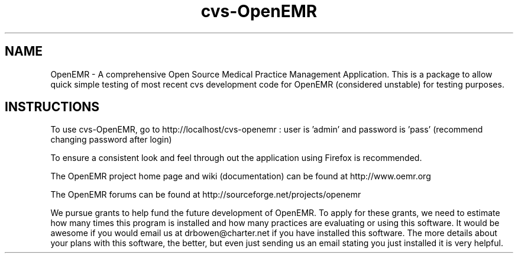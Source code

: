 .TH cvs-OpenEMR
.SH NAME
OpenEMR - A comprehensive Open Source Medical Practice Management Application.
This is a package to allow quick simple testing of most recent cvs
development code for OpenEMR (considered unstable) for testing purposes.

.SH INSTRUCTIONS

To use cvs-OpenEMR, go to http://localhost/cvs-openemr :  user is 'admin' and password is 'pass' (recommend changing password after login)

To ensure a consistent look and feel through out the application using Firefox is recommended.

The OpenEMR project home page and wiki (documentation) can be found at http://www.oemr.org

The OpenEMR forums can be found at http://sourceforge.net/projects/openemr

We pursue grants to help fund the future development of OpenEMR.  To apply for these grants, we need to estimate how many times this program is installed and how many practices are evaluating or using this software.  It would be awesome if you would email us at drbowen@charter.net if you have installed this software. The more details about your plans with this software, the better, but even just sending us an email stating you just installed it is very helpful.

